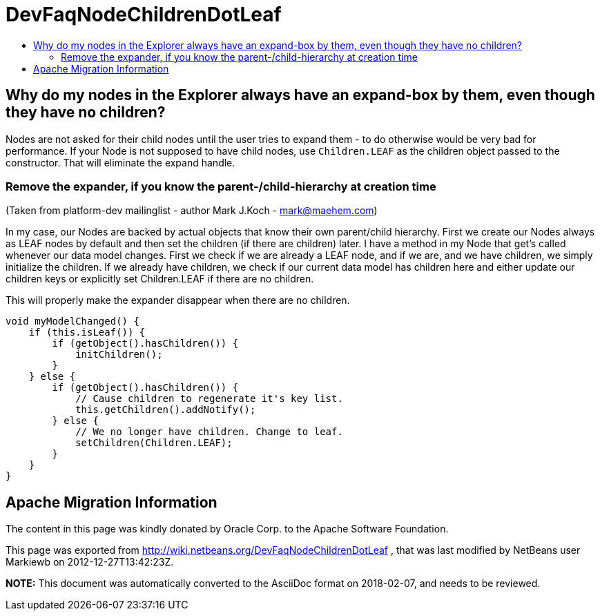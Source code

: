 // 
//     Licensed to the Apache Software Foundation (ASF) under one
//     or more contributor license agreements.  See the NOTICE file
//     distributed with this work for additional information
//     regarding copyright ownership.  The ASF licenses this file
//     to you under the Apache License, Version 2.0 (the
//     "License"); you may not use this file except in compliance
//     with the License.  You may obtain a copy of the License at
// 
//       http://www.apache.org/licenses/LICENSE-2.0
// 
//     Unless required by applicable law or agreed to in writing,
//     software distributed under the License is distributed on an
//     "AS IS" BASIS, WITHOUT WARRANTIES OR CONDITIONS OF ANY
//     KIND, either express or implied.  See the License for the
//     specific language governing permissions and limitations
//     under the License.
//

= DevFaqNodeChildrenDotLeaf
:jbake-type: wiki
:jbake-tags: wiki, devfaq, needsreview
:jbake-status: published
:keywords: Apache NetBeans wiki DevFaqNodeChildrenDotLeaf
:description: Apache NetBeans wiki DevFaqNodeChildrenDotLeaf
:toc: left
:toc-title:
:syntax: true

== Why do my nodes in the Explorer always have an expand-box by them, even though they have no children?

Nodes are not asked for their child nodes until the user tries to expand them - to do otherwise would be very bad for performance.  If your Node is not supposed to have child nodes, use `Children.LEAF` as the children object passed to the constructor.  That will eliminate the expand handle.

=== Remove the expander, if you know the parent-/child-hierarchy at creation time

(Taken from platform-dev mailinglist - author Mark J.Koch - mark@maehem.com)

In my case, our Nodes are backed by actual objects that know their own parent/child hierarchy. First we create our Nodes always as LEAF nodes by default and then set the children (if there are children) later. I have a method in my Node that get's called whenever our data model changes. First we check if we are already a LEAF node, and if we are, and we have children, we simply initialize the children. If we already have children, we check if our current data model has children here and either update our children keys or explicitly set Children.LEAF if there are no children.

This will properly make the expander disappear when there are no children.

[source,java]
----

void myModelChanged() {
    if (this.isLeaf()) {
        if (getObject().hasChildren()) {
            initChildren();
        }
    } else {
        if (getObject().hasChildren()) {
            // Cause children to regenerate it's key list.
            this.getChildren().addNotify();
        } else {
            // We no longer have children. Change to leaf.
            setChildren(Children.LEAF);
        }
    }
} 
----

== Apache Migration Information

The content in this page was kindly donated by Oracle Corp. to the
Apache Software Foundation.

This page was exported from link:http://wiki.netbeans.org/DevFaqNodeChildrenDotLeaf[http://wiki.netbeans.org/DevFaqNodeChildrenDotLeaf] , 
that was last modified by NetBeans user Markiewb 
on 2012-12-27T13:42:23Z.


*NOTE:* This document was automatically converted to the AsciiDoc format on 2018-02-07, and needs to be reviewed.
